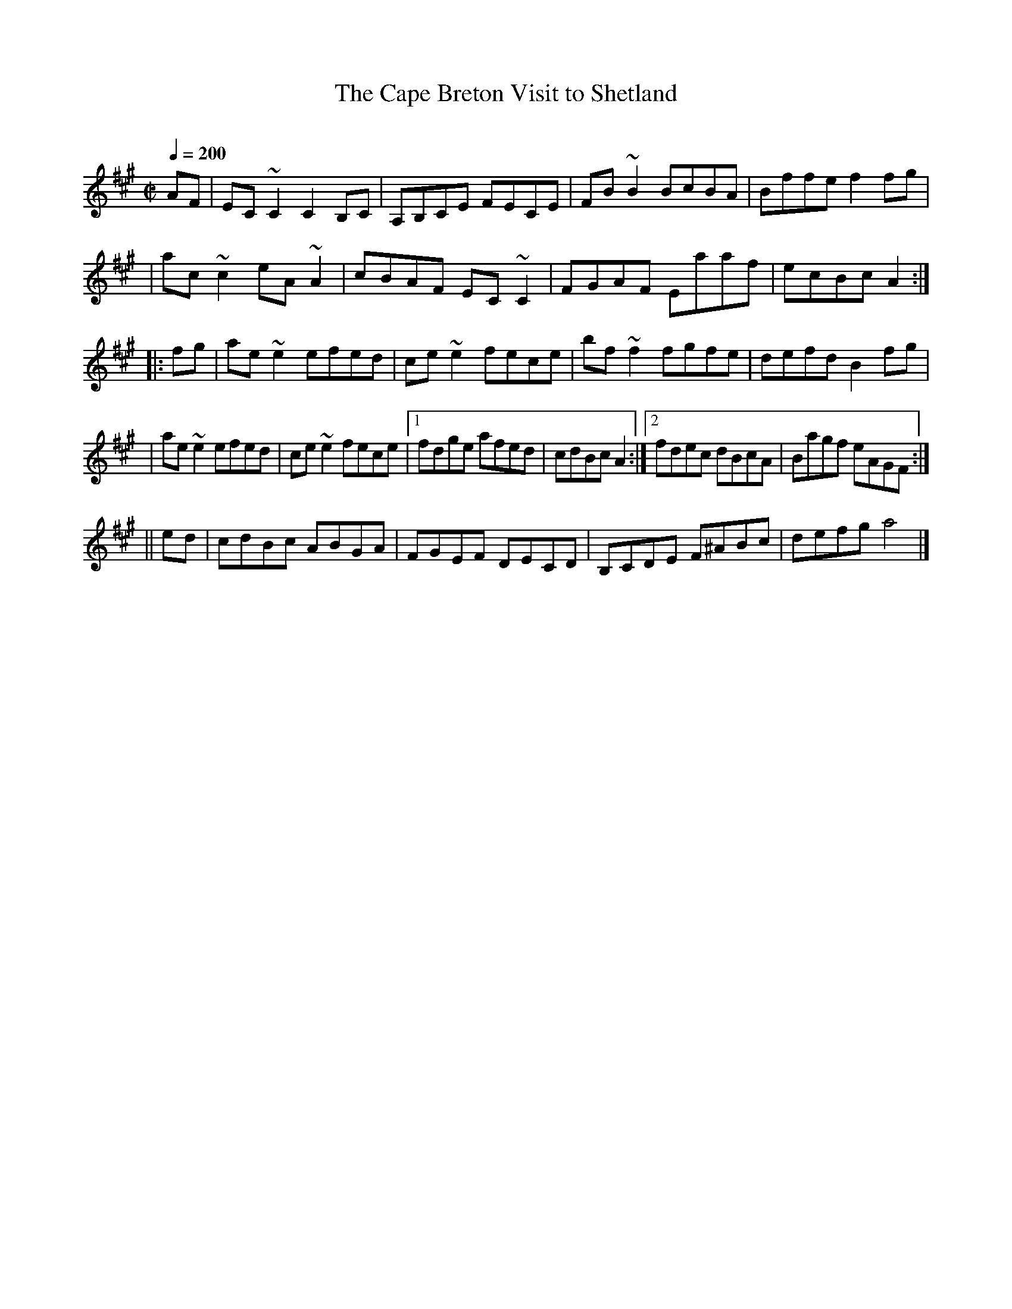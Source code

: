 X: 20
T:The Cape Breton Visit to Shetland
R:reel
C:
Z: 1997 by John Chambers <jc@eddie.mit.edu> http://eddie.mit.edu/~jc/music/abc/
M:C|
L:1/8
Q:1/4=200
K:A
AF \
| EC ~C2 C2B,C | A,B,CE FECE | FB~B2 BcBA | Bffe f2fg |
| ac ~c2 eA ~A2 | cBAF EC ~C2 | FGAF Eaaf | ecBc A2 :|
|: fg \
| ae ~e2 efed | ce ~e2 fece | bf ~f2 fgfe | defd B2fg |
| ae ~e2 efed | ce ~e2 fece |[1 fdge afed | cdBc A2 :|[2 fdec dBcA | Bagf eAGF :|
|| ed \
| cdBc ABGA | FGEF DECD | B,CDE F^ABc | defg a4 |]

